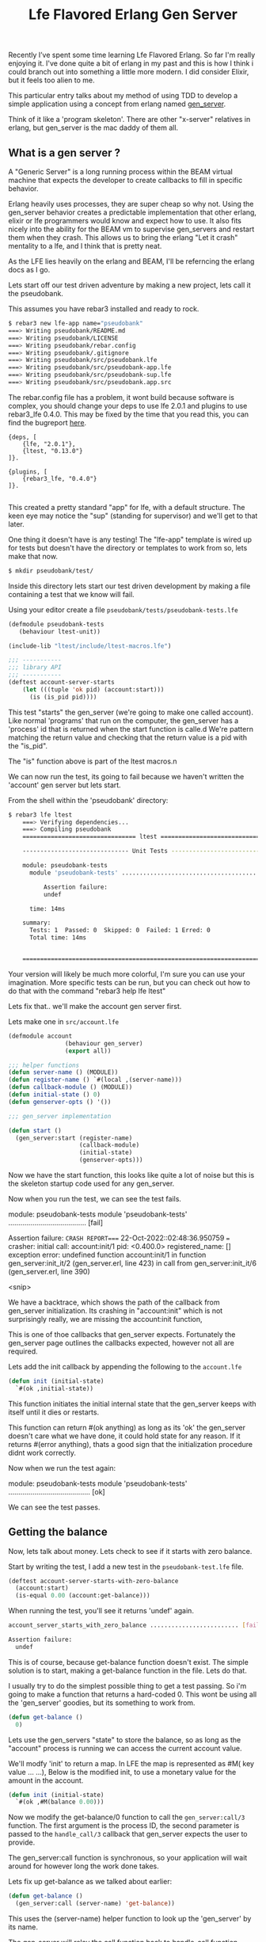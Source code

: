 #+TITLE: Lfe Flavored Erlang Gen Server
#+OPTIONS: ^:nil num:nil
#+OPTIONS: toc:nil
#+OPTIONS: date:nil
#+OPTIONS: author:nil date:nil
#+OPTIONS: html-postamble:nil

#+HTML_HEAD: <link rel="stylesheet" href="tufte.css" type="text/css" />
#+HTML_HEAD_EXTRA: <meta http-equiv="Content-Security-Policy"  content="default-src 'self'; img-src https://*; child-src 'none';">

Recently I’ve spent some time learning Lfe Flavored Erlang. So far I'm really enjoying it.  I've done
quite a bit of erlang in my past and this is how I think i could branch out into something a little more
modern.  I did consider Elixir, but it feels too alien to me.

This particular entry talks about my method of using TDD to develop a simple application using a concept
from erlang named [[https://www.erlang.org/doc/man/gen_server.html][gen_server]].

Think of it like a 'program skeleton'.  There are other "x-server" relatives in erlang, but gen_server is the
mac daddy of them all.

**  What is a gen server ?

A "Generic Server" is a long running process within the BEAM virtual machine that expects the developer to create callbacks to fill in specific behavior.

Erlang heavily uses processes, they are super cheap so why not.  Using the gen_server behavior creates a predictable implementation
that other erlang, elixir or lfe programmers would know and expect how to use.  It also fits nicely into the ability for the BEAM vm to supervise gen_servers and
restart them when they crash.  This allows us to bring the erlang "Let it crash" mentality to a lfe, and I think that is pretty neat.

As the LFE lies heavily on the erlang and BEAM, I'll be referncing the erlang docs as I go.

Lets start off our test driven adventure by making a new project, lets call it the pseudobank.

This assumes you have rebar3 installed and ready to rock.

#+begin_src sh
$ rebar3 new lfe-app name="pseudobank"
===> Writing pseudobank/README.md
===> Writing pseudobank/LICENSE
===> Writing pseudobank/rebar.config
===> Writing pseudobank/.gitignore
===> Writing pseudobank/src/pseudobank.lfe
===> Writing pseudobank/src/pseudobank-app.lfe
===> Writing pseudobank/src/pseudobank-sup.lfe
===> Writing pseudobank/src/pseudobank.app.src
#+end_src

The rebar.config file has a problem, it wont build because software is complex, you should change
your deps to use lfe 2.0.1 and plugins to use rebar3_lfe 0.4.0.  This may be fixed by the time
that you read this, you can find the bugreport [[https://github.com/lfe/rebar3_lfe/issues/72][here]].

#+begin_example
{deps, [
    {lfe, "2.0.1"},
    {ltest, "0.13.0"}
]}.

{plugins, [
    {rebar3_lfe, "0.4.0"}
]}.

#+end_example

This created a pretty standard "app" for lfe, with a default structure. The
keen eye may notice the "sup" (standing for supervisor) and we'll get to that later.

One thing it doesn't have is any testing!  The "lfe-app" template is wired up for tests
but doesn't have the directory or templates to work from so, lets make that now.

#+begin_src sh
$ mkdir pseudobank/test/
#+end_src

Inside this directory lets start our test driven development by making a file containing
a test that we know will fail.

Using your editor create a file =pseudobank/tests/pseudobank-tests.lfe=

#+begin_src lisp
  (defmodule pseudobank-tests
     (behaviour ltest-unit))

  (include-lib "ltest/include/ltest-macros.lfe")

  ;;; -----------
  ;;; library API
  ;;; -----------
  (deftest account-server-starts
      (let (((tuple 'ok pid) (account:start)))
        (is (is_pid pid))))
#+end_src

This test "starts" the gen_server (we're going to make one called account).  Like normal 'programs'
that run on the computer, the gen_server has a 'process' id that is returned when the start function
is calle.d  We're pattern matching the return value and checking that the return value is a pid
with the "is_pid".

The "is" function above is part of the ltest macros.n

We can now run the test, its going to fail because we haven't written the 'account' gen server
but lets start.

From the shell within the 'pseudobank' directory:

#+begin_src sh
$ rebar3 lfe ltest
    ===> Verifying dependencies...
    ===> Compiling pseudobank
    ================================ ltest =================================

    ------------------------------ Unit Tests ------------------------------

    module: pseudobank-tests
      module 'pseudobank-tests' ....................................... [fail]

          Assertion failure:
          undef

      time: 14ms

    summary:
      Tests: 1  Passed: 0  Skipped: 0  Failed: 1 Erred: 0
      Total time: 14ms


    ========================================================================
#+end_src

Your version will likely be much more colorful, I'm sure you can use your imagination. More specific
tests can be run, but you can check out how to do that with the command "rebar3 help lfe ltest"

Lets fix that.. we'll make the account gen server first.

Lets make one in =src/account.lfe=


#+begin_src lisp
  (defmodule account
                  (behaviour gen_server)
                  (export all))

  ;;; helper functions
  (defun server-name () (MODULE))
  (defun register-name () `#(local ,(server-name)))
  (defun callback-module () (MODULE))
  (defun initial-state () 0)
  (defun genserver-opts () '())

  ;;; gen_server implementation

  (defun start ()
    (gen_server:start (register-name)
                      (callback-module)
                      (initial-state)
                      (genserver-opts)))
#+end_src

Now we have the start function, this looks like quite a lot of noise but this is the skeleton
startup code used for any gen_server.

Now when you run the test, we can see the test fails.

#+begin_example sh
module: pseudobank-tests
  module 'pseudobank-tests' ....................................... [fail]

      Assertion failure:
=CRASH REPORT==== 22-Oct-2022::02:48:36.950759 ===
  crasher:
    initial call: account:init/1
    pid: <0.400.0>
    registered_name: []
    exception error: undefined function account:init/1
      in function  gen_server:init_it/2 (gen_server.erl, line 423)
      in call from gen_server:init_it/6 (gen_server.erl, line 390)

      <snip>
#+end_example

We have a backtrace, which shows the path of the callback from gen_server initialization. Its crashing
in "account:init" which is not surprisingly really, we are missing the account:init function,

This is one of thoe callbacks that gen_server expects. Fortunately the gen_server page outlines the callbacks
expected, however not all are required.

Lets add the init callback by appending the following to the =account.lfe=

#+begin_src lisp
  (defun init (initial-state)
    `#(ok ,initial-state))
#+end_src

This function initiates the initial internal state that the gen_server keeps with itself until it dies or restarts.

This function can return #(ok anything) as long as its 'ok' the gen_server doesn't care what we have done, it could hold state for any reason.
If it returns #(error anything), thats a good sign that the initialization procedure didnt work correctly.

Now when we run the test again:

#+begin_example sh
module: pseudobank-tests
  module 'pseudobank-tests' ......................................... [ok]
#+end_example

We can see the test passes.

** Getting the balance

Now, lets talk about money.  Lets check to see if it starts with zero balance.

Start by writing the test, I add a new test in the =pseudobank-test.lfe= file.

#+begin_src lisp
  (deftest account-server-starts-with-zero-balance
    (account:start)
    (is-equal 0.00 (account:get-balance)))
#+end_src

When running the test, you'll see it returns 'undef' again.

#+begin_src sh
  account_server_starts_with_zero_balance ......................... [fail]

  Assertion failure:
    undef
#+end_src

This is of course, because get-balance function doesn't exist.  The simple
solution is to start, making a get-balance function in the file.  Lets do that.

I usually try to do the simplest possible thing to get a test passing.  So i'm going
to make a function that returns a hard-coded 0.  This wont be using all the 'gen_server'
goodies, but its something to work from.

#+begin_src lisp
  (defun get-balance ()
    0)
#+end_src

Lets use the gen_servers "state" to store the balance, so as long as the "account" process
is running we can access the current account value.

We'll modfy 'init' to return a map.  In LFE the map is represented as #M( key value ... ...),
Below is the modified init, to use a monetary value for the amount in the account.

#+begin_src lisp
  (defun init (initial-state)
    `#(ok ,#M(balance 0.00)))
#+end_src

Now we modify the get-balance/0 function to call the =gen_server:call/3= function.
The first argument is the process ID, the second parameter is passed to the =handle_call/3= callback that
gen_server expects the user to provide.

The gen_server:call function is synchronous, so your application will wait around for however long the work done takes.

Lets fix up get-balance as we talked about earlier:

#+begin_src lisp
(defun get-balance ()
  (gen_server:call (server-name) 'get-balance))
#+end_src

This uses the (server-name) helper function to look up the 'gen_server' by its name.

The gen_server will relay the call function back to handle_call function which we will implement now.

Lets run the test to check our expectations.

We can see the =CRASH REPORT= in the =undefined function account:handle_call/3=
when the code is looking for handle_call, which we have not created.

#+begin_example
  =CRASH REPORT==== 22-Oct-2022::03:37:19.059020 ===
  crasher:
    initial call: account:init/1
    pid: <0.536.0>
    registered_name: account
    exception error: undefined function account:handle_call/3
      in function  gen_server:try_handle_call/4 (gen_server.erl, line 721)
      in call from gen_server:handle_msg/6 (gen_server.erl, line 750)
#+end_example

Lets make that now, the simplest possible implementation

#+begin_src lisp 
 (handle_call
  ((_message _caller state)
   `#(reply 0.00 ,state)))
#+end_src


For those who dont write much lisp or erlang, you can specify a pattern matching operation
on the functions heads, its a pretty neat feature but will be surprising if you dont remember/know about it.
The LFE tutorial talks about it [[https://lfe.gitbooks.io/tutorial/content/sequential/conds.html#function-heads-as-conditionals][here]].


Words that start with an underscore, means 'we dont care about it' so in this case we're accepting
-every- message and not matching on the first term.  This wont be the case later but it works for now.

Now when we run the tests, we can see what it is returning.

#+begin_example
  account_server_starts_with_zero_balance ......................... [fail]

      Assertion failure:
      #(assertEqual
               (#(module pseudobank-tests)
                #(line 15)
                #(expression "(account:get-balance)")
                #(expected 0)
                #(value 'message-goes-here)))
#+end_example

We can see its returning the "message-goes-here" from the callback instead of the zero.  Lets return
the current balance (0.00) now.

#+begin_src lisp
  (defun handle_call
  ((_message  _caller state)
   `#(reply ,(map-get state 'balance),state)))
#+end_src

At this point it still ignores the message and the caller, but it returns the balance
that was set created/set during the init function.

The change is to the second return arguement,  we use =(map-get <mapname> <key> )= to get the value,
we know the key is an atom called 'balance so this would transform into after all values are evaluated.

#+begin_src lisp
  #(reply 0 #M(balance 0.00))
#+end_src

Cool, so now we have a basic "get the current balance" =gen_server= working, lets add a new
test to deposit money into the account.

** Making a deposit.

Back in =pseudobank-test.lfe= to add a new failing test for depositing money.

#+begin_src lisp
  (deftest account-server-deposit-works
    (account:start)
    (let ((starting-balance (account:get-balance))
          (deposit-amount 1.23))
      (account:deposit deposit-amount)
      (is-equal (+ starting-balance deposit-amount) (account:get-balance))))
#+end_src

This test is a little more involved, it starts the account process (its probably already started by another test),
then sets two values, 'starting-balance' to the accounts current-balance and 'deposit-amount' is an arbitrary amount. value was chosen, just because it looks fun.

When we run this module tests, ltest cant find the account:deposit function, lets make it.

This is the 'helper' function which can be called, which in turn calls gen-server with the two parameters.

#+begin_src lisp
(defun deposit (amount)
  (gen_server:call (server-name) ('deposit amount)))
#+end_src

Like the =get-balance= function, it will also be sent to the =handle_call/3= callback function, however it
passes a tuple of the 'deposit atom and an amount instead of just an atom.

Lets fix up =handle_call/3= to match this new callback request.

#+begin_src lisp
  (defun handle_call
  (('get-balance _caller state)
   `#(reply ,(map-get state 'balance) ,state))
  (((tuple 'deposit amount) _caller state)
   `#(reply 'ok, ,(map-update state 'balance 1.23))))
#+end_src

The changes are: ='get-balance= in the first match, as we have multiple entries into the handle_call
we now need to get more specific and have the ='get-balance= specifically handle only the calls from
the 'get-balance helper, otherwise it will match for when we try to do a deposit.

We added the 'second' match clause for handle_call when it the first parameter is (tuple 'deposit some-amount).

The return value from this match is the same format, we're not going to tell the caller the new balance, but
we need to update the state in the most naive method.  Lets check the test run output:

#+begin_example
module: pseudobank-tests
  account_server_starts ............................................. [ok]
  account_server_starts_with_zero_balance ........................... [ok]
  account_server_deposit_works ...................................... [ok]
#+end_example

The =handle_call/3= callback is only returning a hard coded value, and what is
required is to to find the current value, add the deposit value and update the proccesses
internal state with the newly computed value.

Back to the =account.lfe= file, to fix this oversight:

#+begin_src lisp
(defun handle_call
  (('get-balance _caller state)
   `#(reply ,(map-get state 'balance) ,state))
  (((tuple 'deposit amount) _caller state)
   `#(reply 'ok
            ,(map-update state 'balance
                         (+ (map-get state 'balance) amount)))))
#+end_src

The difference is now that it checks the previous value, adds the requested amount to the previous vale
and updates the process state by returning all this in the third element of the tuple from the function =handle_call=.

I'd say we had desposits nailed.

** Making a withdrawal

The withdrawal is removing money from your bank account.  Like the bank accounts of old, there will need to be
logic to ensure that your account doesn't go into the negative (The bank wouldnt want any of their fictional
money to go to YOU!)  Lets start by writing a test to ensure we can take money from the account.

#+begin_src lisp
    (deftest account-server-withdrawal-works
    (account:start)
    (let ((starting-balance (account:get-balance))
          (deposit-amount 10.00)
          (withdraw-amount 1.00))
      (account:deposit deposit-amount)
      (account:withdraw withdraw-amount)
      (is-equal (- deposit-amount withdraw-amount) (account:get-balance))))
#+end_src

This is a little more complex, we deposit 10.00 and then take away 1.00.  This should
lead to having 9.00 in the account.  When we run this test , it once again returns 'undef'
because the withdraw function is not implemented.  Hop to it then.

Back in =account.lfe=, we'll make the helper function.

#+begin_src lisp
(defun withdraw ( amount )
  (gen_server:call (server-name) (tuple 'withdraw amount)))
#+end_src

The callback doesn't handle the (tuple 'withdraw amount), make it happen.

#+begin_src lisp
  (defun handle_call

    ;; get balance functionality
    (('get-balance _caller state)
     `#(reply ,(map-get state 'balance) ,state))

    ;; deposit functionality
    (((tuple 'deposit amount) _caller state)
     `#(reply 'ok
              ,(map-update state 'balance
                           (+ (map-get state 'balance) amount))))

    ;; withdraw money functionality.
    (((tuple 'withdraw amount) _caller state)
     `#(reply 'ok
              ,(map-update state 'balance
                           (- (map-get state 'balance) amount)))))
#+end_src

The withdraw callback isnt feature complete, its pretty much a basic modification of 'deposit feature.
It doesn't do any validation of values.

And now the test..

#+begin_src lisp
  account_server_withdrawal_works ................................. [fail]

    Assertion failure:
    #(assertEqual
             (#(module pseudobank-tests)
              #(line 26)
              #(expression "(account:get-balance)")
              #(expected 9.0)
              #(value 10.23)))
#+end_src

Ok, thats weird.  It looks like the value of 10.23 is 1.00 dollar less than the final state
from the last test.  We're going to have to implement some kind of shutdown mechanism which
we can run after the test finishes to reset the state.

** Withraw Interlude: gen_server shutdown.

As the LFE gen-server piggy backs on the =erlang= implementation of gen_server the
[[https://www.erlang.org/doc/man/gen_server.html][stdlib reference manual]] includes a method to shut down the server.

The manual goes into return values for [[https://www.erlang.org/doc/man/gen_server.html#Module:handle_call-3][handle_call/3]] specifies that the gen_server
can be terminated if handle_call returns the right tuple.

#+begin_example
 {stop,Reason,NewState}
#+end_example

Which would call the (module:terminate Reason NewState) function.

In our example we could just ignore the values sent to the terminate function, but
there may be cases where you could use it, like stuffing it into a database, logging
or firing the state up again after some modification.

Here is the helper function, which triggers handle_call with the argument ='stop=.

#+begin_src lisp
  (defun stop ()
    (gen_server:call (server-name) 'stop))
#+end_src

And now lets add this to handle_call, i'll only include the match part of handle_call, You can check the
[[http://github.com/wmealing/psuedobank/src/account.lfe][file in github]] for the full function, here is the basics.

#+begin_src lisp
 (('stop _caller state-data)
    `#(stop shutdown ok state-data))
#+end_src

And the matching expected terminate function.

#+begin_src lisp
(defun terminate ( _reason _newstate )
    'ok)
#+end_src

Now that the shutdown function is implemented, add a test to see if starting, shutting down
and starting up again works.

Here is our test:

#+begin_src lisp
  (deftest account-server-starts-and-stops
    (let ((stop-val (account:stop))
          (start-val-pid (tref (account:start) 2))
          (stop-again-val (account:stop)))
      (is-equal stop-val 'ok)
      (is-equal (is_pid start-val-pid) 'true)
      (is-equal stop-again-val 'ok)))
#+end_src

Now lets run the test.

#+begin_src sh
module: pseudobank-tests
  account_server_starts ............................................. [ok]
  account_server_starts_with_zero_balance ........................... [ok]
  account_server_deposit_works ...................................... [ok]
  account_server_withdrawal_works ................................... [ok]
  account_server_starts_and_stops ................................... [ok]
#+end_src

Giddy up, now we have the server restarting, but back to the topic at hand getting
withdraw and its rules

** Withdraw resumed:

Lets get back to withdraw, to fix it.. the next thing we need to implement is ensure that
you cant withdraw can not put it the account balance into negative value. Here's the test.

#+begin_src lisp
(deftest account-server-withdraw-negative-test
  (account:start)
    (let* ((starting-balance (account:get-balance))
          (deposit-amount 1.00)
          (withdraw-amount 200.00))
      (account:deposit deposit-amount)
      (is (=:= (account:withdraw withdraw-amount) 'insufficient-funds))))
#+end_src

This test will fail when we run the test because there has been no error condition
returning 'insufficient-funds when the withdraw amount exceeds available balance.

Fixing that now, we're modifying =handle_call= to include a conditional return based
on if the amount is greater than the balance.

#+begin_src lisp
  ;; withdraw
  (((tuple 'withdraw amount) _caller state)

   ;; first step, check that amount is less than the current balance.
   (if (> amount (map-get state 'balance))
     ;; true condition
     `#(reply ,'insufficient-funds ,state)
     ;; false condition
     `#(reply ,'ok ,(map-update state 'balance (- (map-get state 'balance) amount)))))
#+end_src

All tests should now pass.

#+begin_src sh
$ rebar3 as test lfe ltest
===> Verifying dependencies...
===> Compiling pseudobank
================================ ltest =================================

------------------------------ Unit Tests ------------------------------

module: pseudobank-tests
  account_server_starts ............................................. [ok]
  account_server_starts_with_zero_balance ........................... [ok]
  account_server_deposit_works ...................................... [ok]
  account_server_withdrawal_works ................................... [ok]
  account_server_starts_and_stops ................................... [ok]
  account_server_withdraw_negative_test ............................. [ok]
  time: 25ms

summary:
  Tests: 6  Passed: 6  Skipped: 0  Failed: 0 Erred: 0
  Total time: 43ms
#+end_src

This isnt an exhaustive test suite, but its the basics of the gen_server and
test driven development for lfe.  I'll upload the project to github and put a
link right here soon.

* Resources:

- https://www.erlang.org/doc/man/gen_server.html#Module:handle_call-3
- https://www.erlang-factory.com/upload/presentations/523/EFSF2012-Implementinglanguages.pdf
- https://github.com/lfex/ltest

